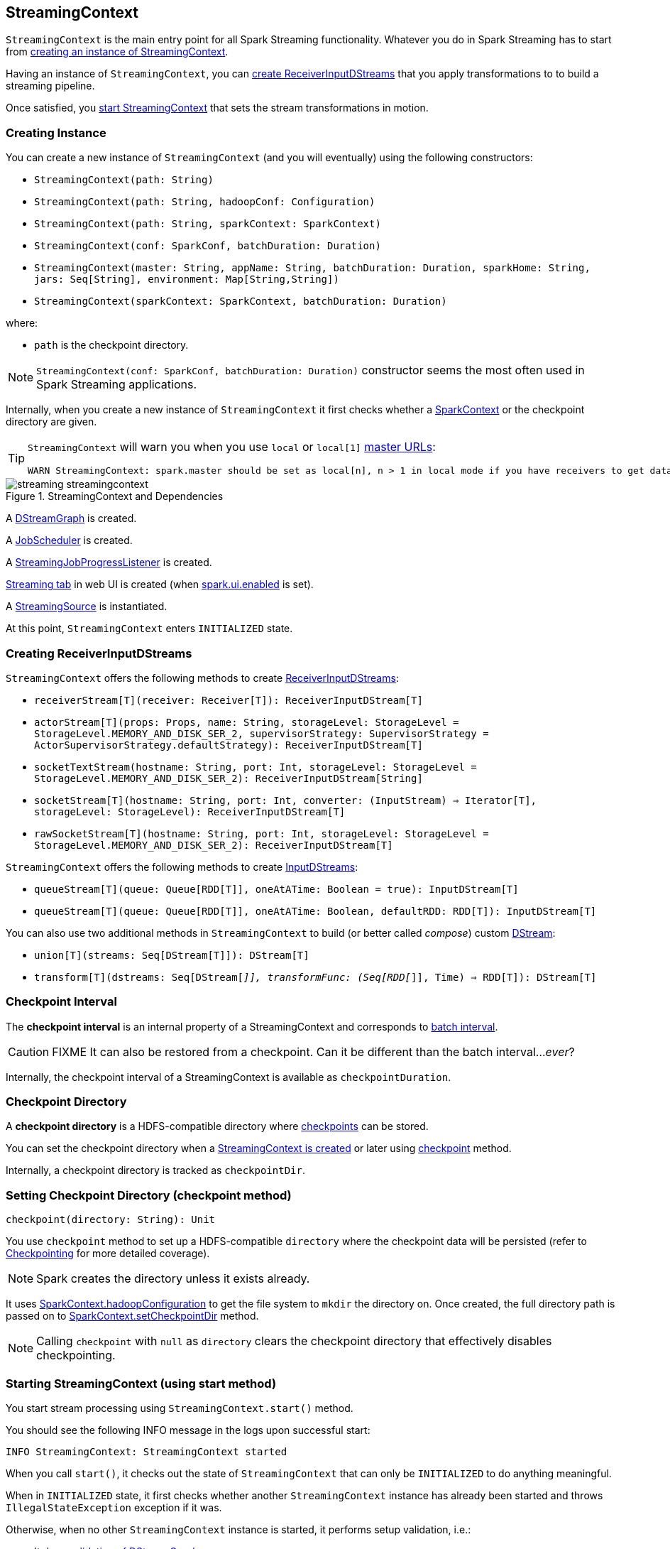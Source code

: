 == StreamingContext

`StreamingContext` is the main entry point for all Spark Streaming functionality. Whatever you do in Spark Streaming has to start from <<creating-instance, creating an instance of StreamingContext>>.

Having an instance of `StreamingContext`, you can <<creating-receivers, create ReceiverInputDStreams>> that you apply transformations to to build a streaming pipeline.

Once satisfied, you <<start, start StreamingContext>> that sets the stream transformations in motion.

=== [[creating-instance]] Creating Instance

You can create a new instance of `StreamingContext` (and you will eventually) using the following constructors:

* `StreamingContext(path: String)`
* `StreamingContext(path: String, hadoopConf: Configuration)`
* `StreamingContext(path: String, sparkContext: SparkContext)`
* `StreamingContext(conf: SparkConf, batchDuration: Duration)`
* `StreamingContext(master: String, appName: String, batchDuration: Duration, sparkHome: String, jars: Seq[String], environment: Map[String,String])`
* `StreamingContext(sparkContext: SparkContext, batchDuration: Duration)`

where:

* `path` is the checkpoint directory.

NOTE: `StreamingContext(conf: SparkConf, batchDuration: Duration)` constructor seems the most often used in Spark Streaming applications.

Internally, when you create a new instance of `StreamingContext`  it first checks whether a link:spark-sparkcontext.adoc[SparkContext] or the checkpoint directory are given.

[TIP]
====
`StreamingContext` will warn you when you use `local` or `local[1]` link:spark-deployment-environments.adoc#master-urls[master URLs]:

[options="wrap"]
----
WARN StreamingContext: spark.master should be set as local[n], n > 1 in local mode if you have receivers to get data, otherwise Spark jobs will not get resources to process the received data.
----
====

.StreamingContext and Dependencies
image::images/streaming-streamingcontext.png[align="center"]

A link:spark-streaming-dstreamgraph.adoc[DStreamGraph] is created.

A link:spark-streaming-jobscheduler.adoc[JobScheduler] is created.

A link:spark-streaming-streaminglisteners.adoc#StreamingJobProgressListener[StreamingJobProgressListener] is created.

link:spark-streaming-webui.adoc[Streaming tab] in web UI is created (when link:spark-webui.adoc#settings[spark.ui.enabled] is set).

A link:spark-streaming.adoc#StreamingSource[StreamingSource] is instantiated.

At this point, `StreamingContext` enters `INITIALIZED` state.

=== [[creating-receivers]] Creating ReceiverInputDStreams

`StreamingContext` offers the following methods to create link:spark-streaming-receiverinputdstreams.adoc[ReceiverInputDStreams]:

* `receiverStream[T](receiver: Receiver[T]): ReceiverInputDStream[T]`
* `actorStream[T](props: Props, name: String, storageLevel: StorageLevel = StorageLevel.MEMORY_AND_DISK_SER_2, supervisorStrategy: SupervisorStrategy = ActorSupervisorStrategy.defaultStrategy): ReceiverInputDStream[T]`
* `socketTextStream(hostname: String, port: Int, storageLevel: StorageLevel = StorageLevel.MEMORY_AND_DISK_SER_2): ReceiverInputDStream[String]`
* `socketStream[T](hostname: String, port: Int, converter: (InputStream) => Iterator[T], storageLevel: StorageLevel): ReceiverInputDStream[T]`
* `rawSocketStream[T](hostname: String, port: Int, storageLevel: StorageLevel = StorageLevel.MEMORY_AND_DISK_SER_2): ReceiverInputDStream[T]`

`StreamingContext` offers the following methods to create link:spark-streaming-inputdstreams.adoc[InputDStreams]:

* `queueStream[T](queue: Queue[RDD[T]], oneAtATime: Boolean = true): InputDStream[T]`
* `queueStream[T](queue: Queue[RDD[T]], oneAtATime: Boolean, defaultRDD: RDD[T]): InputDStream[T]`

You can also use two additional methods in `StreamingContext` to build (or better called _compose_) custom link:spark-streaming-dstreams.adoc[DStream]:

* `union[T](streams: Seq[DStream[T]]): DStream[T]`
* `transform[T](dstreams: Seq[DStream[_]], transformFunc: (Seq[RDD[_]], Time) => RDD[T]): DStream[T]`

=== [[checkpoint-interval]][[checkpointDuration]] Checkpoint Interval

The *checkpoint interval* is an internal property of a StreamingContext and corresponds to link:spark-streaming-dstreamgraph.adoc#batch-interval[batch interval].

CAUTION: FIXME It can also be restored from a checkpoint. Can it be different than the batch interval..._ever_?

Internally, the checkpoint interval of a StreamingContext is available as `checkpointDuration`.

=== [[checkpoint-directory]] Checkpoint Directory

A *checkpoint directory* is a HDFS-compatible directory where link:spark-streaming-checkpointing.adoc[checkpoints] can be stored.

You can set the checkpoint directory when a <<creating-instance, StreamingContext is created>> or later using <<checkpoint, checkpoint>> method.

Internally, a checkpoint directory is tracked as `checkpointDir`.

=== [[checkpoint]] Setting Checkpoint Directory (checkpoint method)

[source, scala]
----
checkpoint(directory: String): Unit
----

You use `checkpoint` method to set up a HDFS-compatible `directory` where the checkpoint data will be persisted (refer to link:spark-streaming-checkpointing.adoc[Checkpointing] for more detailed coverage).

NOTE: Spark creates the directory unless it exists already.

It uses link:spark-sparkcontext.adoc#hadoopConfiguration[SparkContext.hadoopConfiguration] to get the file system to `mkdir` the directory on. Once created, the full directory path is passed on to link:spark-sparkcontext.adoc#setCheckpointDir[SparkContext.setCheckpointDir] method.

NOTE: Calling `checkpoint` with `null` as `directory` clears the checkpoint directory that effectively disables checkpointing.

=== [[start]] Starting StreamingContext (using start method)

You start stream processing using `StreamingContext.start()` method.

You should see the following INFO message in the logs upon successful start:

```
INFO StreamingContext: StreamingContext started
```

When you call `start()`, it checks out the state of `StreamingContext` that can only be `INITIALIZED` to do anything meaningful.

When in `INITIALIZED` state, it first checks whether another `StreamingContext` instance has already been started and throws `IllegalStateException` exception if it was.

Otherwise, when no other `StreamingContext` instance is started, it performs setup validation, i.e.:

* It does link:spark-streaming-dstreamgraph.adoc#dstreamgraph-validation[validation of DStreamGraph].

* It checks proper configuration of link:spark-streaming-checkpointing.adoc[checkpointing] (directory and duration are set, and that the `DStream` checkpoint is serializable).

* When link:spark-dynamic-allocation.adoc[dynamic allocation] is enabled, it prints the following WARN message to the logs:
+
[options="wrap"]
----
WARN StreamingContext: Dynamic Allocation is enabled for this application. Enabling Dynamic allocation for Spark Streaming applications can cause data loss if Write Ahead Log is not enabled for non-replayable sources like Flume. See the programming guide for details on how to enable the Write Ahead Log
----

=== [[stopping]] Stopping StreamingContext (using stop methods)

You stop `StreamingContext` using one of the three variants of `stop` method:

* `stop(stopSparkContext: Boolean = true)`
* `stop(stopSparkContext: Boolean, stopGracefully: Boolean)`

NOTE: The first `stop` method uses link:spark-streaming-settings.adoc[spark.streaming.stopSparkContextByDefault] configuration setting that controls `stopSparkContext` input parameter.

`stop` methods stop the execution of the streams immediately (`stopGracefully` is `false`) or wait for the processing of all received data to be completed (`stopGracefully` is `true`).

`stop` reacts appropriately depending on the state of `StreamingContext`. The end state is always `STOPPED`.

When in `INITIALIZED` state, it prints the WARN message to the logs:

```
WARN StreamingContext: StreamingContext has not been started yet
```

When in `STOPPED` state, it prints the WARN message to the logs:

```
WARN StreamingContext: StreamingContext has already been stopped
```

It is only in `ACTIVE` state when `stop` does more than printing out the WARN messages to the logs, i.e. it does the following (in order):

* link:spark-streaming-jobscheduler.adoc#stopping[JobScheduler is stopped].

* link:spark-streaming.adoc#StreamingSource[StreamingSource] is removed from link:spark-metrics.adoc[MetricsSystem] (using `MetricsSystem.removeSource`)

* link:spark-streaming-webui.adoc[Streaming tab] is detached (using `StreamingTab.detach`).

* `ContextWaiter` is `notifyStop()`

* `shutdownHookRef` is cleared.

CAUTION: FIXME When is `shutdownHookRef` executed? It doesn't seem to be so at `stop`?

At that point, the following INFO message is printed out to the logs and `StreamingContext` enters `STOPPED` state.

```
INFO StreamingContext: StreamingContext stopped successfully
```

If a user requested to stop the underlying SparkContext (when `stopSparkContext` is `true`), link:spark-sparkcontext.adoc#stopping[it is now attempted to be stopped].

=== [[states]] States

CAUTION: FIXME There are different states StreamingContext can be in. Describe it.

